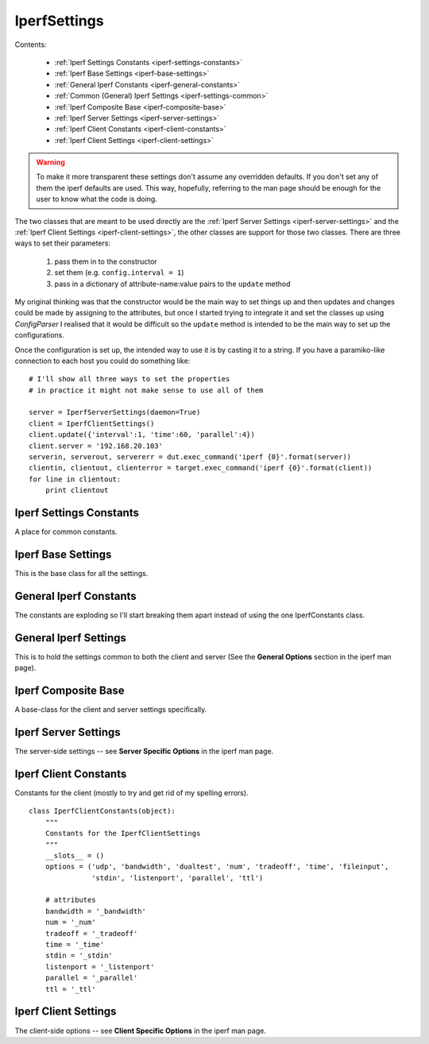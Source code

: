 IperfSettings
=============

Contents:

    * :ref:`Iperf Settings Constants <iperf-settings-constants>`
    * :ref:`Iperf Base Settings <iperf-base-settings>`
    * :ref:`General Iperf Constants <iperf-general-constants>`
    * :ref:`Common (General) Iperf Settings <iperf-settings-common>`
    * :ref:`Iperf Composite Base <iperf-composite-base>`
    * :ref:`Iperf Server Settings <iperf-server-settings>`
    * :ref:`Iperf Client Constants <iperf-client-constants>`
    * :ref:`Iperf Client Settings <iperf-client-settings>`



.. warning:: To make it more transparent these settings don't assume any overridden defaults. If you don't set any of them the iperf defaults are used. This way, hopefully, referring to the man page should be enough for the user to know what the code is doing.

The two classes that are meant to be used directly are the :ref:`Iperf Server Settings <iperf-server-settings>` and the :ref:`Iperf Client Settings <iperf-client-settings>`, the other classes are support for those two classes. There are three ways to set their parameters:

    #. pass them in to the constructor
    #. set them (e.g. ``config.interval = 1``)
    #. pass in a dictionary of attribute-name:value pairs to the ``update`` method

My original thinking was that the constructor would be the main way to set things up and then updates and changes could be made by assigning to the attributes, but once I started trying to integrate it and set the classes up using `ConfigParser` I realised that it would be difficult so the ``update`` method is intended to be the main way to set up the configurations.

Once the configuration is set up, the intended way to use it is by casting it to a string. If you have a paramiko-like connection to each host you could do something like::

    # I'll show all three ways to set the properties
    # in practice it might not make sense to use all of them
    
    server = IperfServerSettings(daemon=True)
    client = IperfClientSettings()
    client.update({'interval':1, 'time':60, 'parallel':4})
    client.server = '192.168.20.103'
    serverin, serverout, servererr = dut.exec_command('iperf {0}'.format(server))
    clientin, clientout, clienterror = target.exec_command('iperf {0}'.format(client))
    for line in clientout:
        print clientout

.. _iperf-settings-constants:

Iperf Settings Constants
------------------------

A place for common constants.



.. _iperf-base-settings:

Iperf Base Settings
-------------------

This is the base class for all the settings.

.. uml::

   BaseClass <|-- IperfBaseSettings

.. autosummary::
   :toctree: api

   IperfBaseSettings
   IperfBaseSettings.set_boolean
   IperfBaseSettings.set_number
   IperfBaseSettings.set_bytes



.. _iperf-general-constants:

General Iperf Constants
-----------------------

The constants are exploding so I'll start breaking them apart instead of using the one IperfConstants class.

.. '



.. _iperf-settings-common:

General Iperf Settings
---------------------

This is to hold the settings common to both the client and server (See the **General Options** section in the iperf man page).

.. uml::

   IperfBaseSettings <|-- IperfGeneralSettings

.. autosummary::
   :toctree: api

   IperfGeneralSettings
   IperfGeneralSettings.format
   IperfGeneralSettings.interval
   IperfGeneralSettings.len
   IperfGeneralSettings.print_mss
   IperfGeneralSettings.output
   IperfGeneralSettings.port
   IperfGeneralSettings.udp
   IperfGeneralSettings.window
   IperfGeneralSettings.compatibility
   IperfGeneralSettings.mss
   IperfGeneralSettings.nodelay
   IperfGeneralSettings.version
   IperfGeneralSettings.IPv6Version
   IperfGeneralSettings.reportexclude
   IperfGeneralSettings.reportstyle
   IperfGeneralSettings.update



.. _iperf-composite-base:

Iperf Composite Base
--------------------

A base-class for the client and server settings specifically.

.. uml::

   IperfBaseSettings <|-- IperfCompositeBase
   IperfCompositeBase o- IperfGeneralSettings

.. autosummary::
   :toctree: api

   IperfCompositeBase
   IperfCompositeBase.prefix
   IperfCompositeBase.set
   IperfCompositeBase.get
   IperfCompositeBase.update
   IperfCompositeBase.__str__



.. _iperf-server-settings:

Iperf Server Settings
---------------------

The server-side settings -- see **Server Specific Options** in the iperf man page.

.. uml::

   IperfCompositeBase <|- IperfServerSettings

.. autosummary::
   :toctree: api

   IperfServerSettings
   IperfServerSettings.prefix
   IperfServerSettings.daemon
   IperfServerSettings.single_udp



.. _iperf-client-constants:

Iperf Client Constants
----------------------

Constants for the client (mostly to try and get rid of my spelling errors).

::

    class IperfClientConstants(object):
        """
        Constants for the IperfClientSettings
        """
        __slots__ = ()
        options = ('udp', 'bandwidth', 'dualtest', 'num', 'tradeoff', 'time', 'fileinput',
                   'stdin', 'listenport', 'parallel', 'ttl')
        
        # attributes
        bandwidth = '_bandwidth'
        num = '_num'
        tradeoff = '_tradeoff'
        time = '_time'
        stdin = '_stdin'
        listenport = '_listenport'
        parallel = '_parallel'
        ttl = '_ttl'
    




.. _iperf-client-settings:

Iperf Client Settings
---------------------

The client-side options -- see **Client Specific Options** in the iperf man page.

.. uml::

   IperfCompositeBase <|-- IperfClientSettings

.. autosummary::
   :toctree: api

   IperfClientSettings
   IperfClientSettings.prefix
   IperfClientSettings.server
   IperfClientSettings.bandwidth
   IperfClientSettings.dualtest
   IperfClientSettings.num
   IperfClientSettings.tradeoff
   IperfClientSettings.time
   IperfClientSettings.fileinput
   IperfClientSettings.stdin
   IperfClientSettings.listenport
   IperfClientSettings.parallel
   IperfClientSettings.ttl
   IperfClientSettings.linux_congestion
   IperfClientSettings.__str__
   
